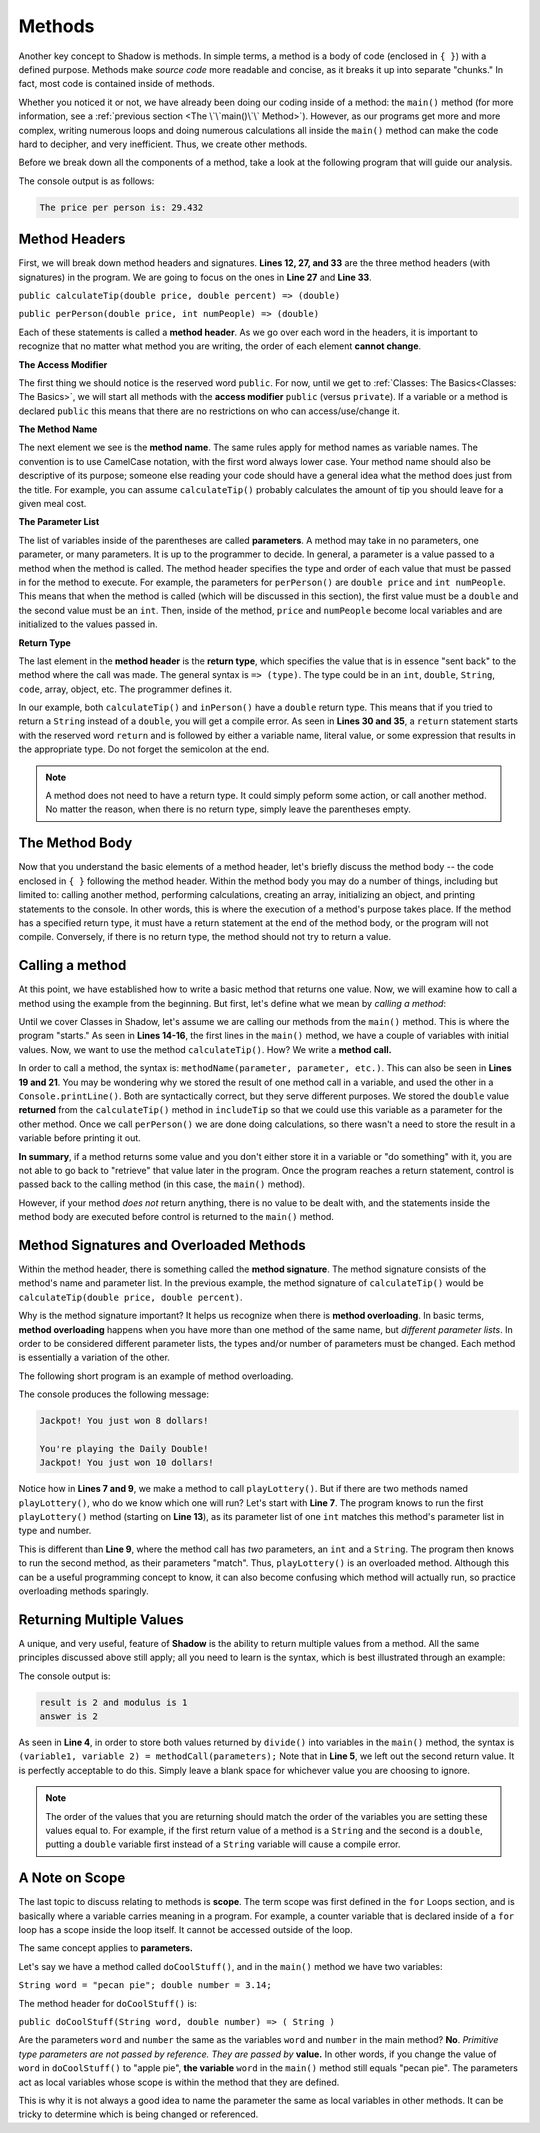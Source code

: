 Methods-------Another key concept to Shadow is methods. In simple terms, a method is a body of code (enclosed in ``{ }``) with a defined purpose. Methods make *source code* more readable and concise, as it breaks it up into separate "chunks." In fact, most code is contained inside of methods.Whether you noticed it or not, we have already been doing our coding inside of a method: the ``main()`` method (for more information, see a :ref:`previous section <The \`\`main()\`\` Method>`). However, as our programs get more and more complex, writing numerous loops and doing numerous calculations all inside the ``main()`` method can make the code hard to decipher, and very inefficient. Thus, we create other methods.Before we break down all the components of a method, take a look at the following program that will guide our analysis. .. code-block:: shadow    :linenos: 	    import shadow:io@Console;        class Method2    {         /* Imagine you are at a restaurant with 3 other friends. 	 * The service was amazing, so you want to leave a 30% tip. 	 * Then, you would like to split the total dining cost 	 * plus tip evenly between the four of you. 	 * The following program introduces methods to accomplish 	 * these tasks. 	 */	public main( String[] args ) => () //the main method 	{	    var mealCost = 90.56; 	    var tipPercent = 30; 	    var people = 4; 			    //Two example method calls are below	    var includeTip = calculateTip(mealCost, tipPercent);			    Console.print("The price per person is: " # perPerson(mealCost + includeTip, people)); 	}	        // The two methods we will discuss are below		public calculateTip(double price, double percent) => (double)	{		    var tip = price * (percent/100); 	    return tip; 	}		public perPerson(double price, int numPeople) => (double)	{	    return price/numPeople; 	}    }    	The console output is as follows: .. code-block:: console     The price per person is: 29.432	Method Headers ^^^^^^^^^^^^^^^First, we will break down method headers and signatures. **Lines 12, 27, and 33** are the three method headers (with signatures) in the program. We are going to focus on the ones in **Line 27** and **Line 33**. ``public calculateTip(double price, double percent) => (double)````public perPerson(double price, int numPeople) => (double)``Each of these statements is called a **method header**. As we go over each word in the headers, it is important to recognize that no matter what method you are writing, the order of each element **cannot change**. **The Access Modifier** The first thing we should notice is the reserved word ``public``. For now, until we get to :ref:`Classes: The Basics<Classes: The Basics>`, we will start all methods with the **access modifier** ``public`` (versus ``private``). If a variable or a method is declared ``public`` this means that there are no restrictions on who can access/use/change it. **The Method Name** The next element we see is the  **method name**.  The same rules apply for method names as variable names. The convention is to use CamelCase notation, with the first word always lower case. Your method name should also be descriptive of its purpose; someone else reading your code should have a general idea what the method does just from the title. For example,  you can assume ``calculateTip()``  probably calculates the amount of tip you should leave for a given meal cost. **The Parameter List**The list of variables inside of the parentheses are called **parameters**.  A method may take in no parameters, one parameter, or many parameters. It is up to the programmer to decide.  In general, a parameter is a value passed to a method when the method is called. The method header specifies the type and order of each value that must be passed in for the method to execute. For example,  the parameters for ``perPerson()`` are ``double price`` and ``int numPeople``. This means that when the method is called  (which will be discussed in this section), the first value  must be a ``double`` and the second value must be an ``int``. Then, inside of the method, ``price`` and ``numPeople`` become local variables and are initialized to the values passed in. **Return Type**The last element in the **method header** is the **return type**, which specifies the value that is in essence "sent back" to the method where the call was made. The general syntax is ``=> (type)``. The type could be in an ``int``, ``double``, ``String``, ``code``, array, object, etc. The programmer defines it. In our example, both ``calculateTip()`` and ``inPerson()`` have a ``double`` return type. This means that if you tried to return a ``String`` instead of a ``double``, you will get a compile error. As seen in **Lines 30 and 35**, a ``return`` statement starts with the reserved word ``return`` and is followed by either a variable name, literal value, or some expression that results in the appropriate type. Do not forget the semicolon at the end. .. note:: A method does not need to have a return type. It could simply peform some action, or call another method. No matter the reason, when there is no return type, simply leave the parentheses empty.The Method Body^^^^^^^^^^^^^^^Now that you understand the basic elements of a method header, let's briefly discuss the method body -- the code enclosed in ``{ }`` following the method header. Within the method body you may do a number of things, including but limited to: calling another method, performing calculations, creating an array, initializing an object, and printing statements to the console. In other words, this is where the execution of a method's purpose takes place. If the method has a specified return type, it must have a return statement at the end of the method body, or the program will not compile. Conversely, if there is no return type, the method should not try to return a value. Calling a method^^^^^^^^^^^^^^^^At this point, we have established how to write a basic method that returns one value. Now, we will examine how to call a method using the example from the beginning. But first, let's define what we mean by *calling a method*: Until we cover Classes in Shadow, let's assume we are calling our methods from the ``main()`` method. This is where the program "starts." As seen in **Lines 14-16**, the first lines in the ``main()`` method, we have a couple of variables with initial values. Now, we want to use the method ``calculateTip()``. How? We write a **method call.** In order to call a method, the syntax is: ``methodName(parameter, parameter, etc.)``. This can also be seen in **Lines 19 and 21**. You may be wondering why we stored the result of one method call in a variable, and used the other in a ``Console.printLine()``. Both are syntactically correct, but they serve different purposes. We stored the ``double`` value **returned** from the ``calculateTip()`` method in ``includeTip`` so that we could use this variable as a parameter for the other method. Once we call ``perPerson()`` we are done doing calculations, so there wasn't a need to store the result in a variable before printing it out. **In summary**,  if a method returns some value and you don't either store it in a variable or "do something" with it, you are not able to go back to "retrieve" that value later in the program. Once the program reaches a return statement, control is passed back to the calling method (in this case, the ``main()`` method). However, if your method  *does not* return anything, there is no value to be dealt with, and the statements inside the method body are executed before control is returned to the ``main()`` method. Method Signatures and Overloaded Methods^^^^^^^^^^^^^^^^^^^^^^^^^^^^^^^^^^^^^^^^Within the method header, there is something called the **method signature**. The method signature consists of the method's name and parameter list. In the previous example, the method signature of ``calculateTip()`` would be ``calculateTip(double price, double percent)``.Why is the method signature important? It helps us recognize when there is **method overloading**. In basic terms, **method overloading** happens when you have more than one method of the same name, but *different parameter lists*. In order to be considered different parameter lists, the types and/or number of parameters must be changed. Each method is essentially a variation of the other. The following short program is an example of method overloading. .. code-block:: shadow    :linenos: 	    import shadow:io@Console;    class OverloadedMethod    {        public main( String[] args ) => () 	{	    playLottery(8); 	    Console.printLine(); 	    playLottery(10, "Daily Double"); 		}				public playLottery(int num) => ()	{	    Console.printLine("Jackpot! You just won " # num # " dollars!");		}		public playLottery(int num, String name) => ()	{	    Console.printLine("You're playing the " # name # "!"); 	    Console.printLine("Jackpot! You just won " # num # " dollars!"); 	}	    } 	The console produces the following message: .. code-block:: console 	Jackpot! You just won 8 dollars!	You're playing the Daily Double!	Jackpot! You just won 10 dollars!Notice how in **Lines 7 and 9**, we make a method to call ``playLottery()``. But if there are two methods named ``playLottery()``, who do we know which one will run?  Let's start with **Line 7**. The program knows to run the first ``playLottery()`` method (starting on **Line 13**), as its parameter list of one ``int``  matches this method's parameter list in type and number. This is different than **Line 9**, where the method call has *two* parameters, an ``int`` and a ``String``. The program then knows to run the second method, as their parameters "match". Thus, ``playLottery()`` is an overloaded method. Although this can be a useful programming concept to know, it can also become confusing which method will actually run, so practice overloading methods sparingly. Returning Multiple Values^^^^^^^^^^^^^^^^^^^^^^^^^ A unique, and very useful, feature of **Shadow** is the ability to return multiple values from a method. All the same principles discussed above still apply; all you need to learn is the syntax, which is best illustrated through an example: .. code-block:: shadow    :linenos:     public main( String[] args ) => ()     {        int result, modulus, answer;         (result, modulus) = divide(7, 3);         (answer, ) = divide(7, 3); 		        Console.printLine("result is " # result # " and modulus is " # modulus); 	Console.printLine("answer is " # answer);     }	    public divide(int a, int b) => (int, int)    {         int quotient = a / b;	 int remainder = a % b;	 return (quotient, remainder);    }	The console output is: .. code-block:: console 	result is 2 and modulus is 1	answer is 2	As seen in **Line 4**, in order to store both values returned by ``divide()`` into variables in the ``main()`` method, the syntax is ``(variable1, variable 2) = methodCall(parameters);`` Note that in **Line 5**, we left out the second return value. It is perfectly acceptable to do this. Simply leave a blank space for whichever value you are choosing to ignore. .. note:: The order of the values that you are returning should match the order of the variables you are setting these values equal to. For example, if the first return value of a method is a ``String`` and the second is a ``double``, putting a ``double`` variable first instead of a ``String`` variable will cause a compile error. A Note on Scope^^^^^^^^^^^^^^^The last topic to discuss relating to methods is **scope**. The term scope was first defined in the ``for`` Loops section, and is basically where a variable carries meaning in a program. For example, a counter variable that is declared inside of a ``for`` loop has a scope inside the loop itself. It cannot be accessed outside of the loop. The same concept applies to **parameters.** Let's say we have a method called ``doCoolStuff()``, and in the ``main()`` method we have two variables: ``String word = "pecan pie"; double number = 3.14;``The method header for ``doCoolStuff()`` is: ``public doCoolStuff(String word, double number) => ( String )`` Are the parameters ``word`` and ``number`` the same as the variables ``word`` and ``number`` in the main method? **No**.  *Primitive type parameters are not passed by reference. They are passed by* **value.**  In other words, if you change the value of ``word`` in ``doCoolStuff()`` to "apple pie", **the variable** ``word`` in the ``main()`` method still equals "pecan pie".  The parameters act as local variables whose scope is within the method that they are defined. This is why it is not always a good idea to name the parameter the same as local variables in other methods. It can be tricky to determine which is being changed or referenced. 		